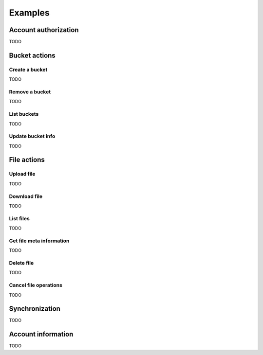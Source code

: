 ========
Examples
========

Account authorization
=====================

TODO

Bucket actions
==============

Create a bucket
---------------

TODO

Remove a bucket
---------------

TODO

List buckets
-------------

TODO

Update bucket info
------------------

TODO

File actions
============

Upload file
-----------

TODO

Download file
-------------

TODO

List files
----------

TODO

Get file meta information
-------------------------

TODO

Delete file
-----------

TODO

Cancel file operations
----------------------

TODO

Synchronization
===============

TODO

Account information
===================

TODO

